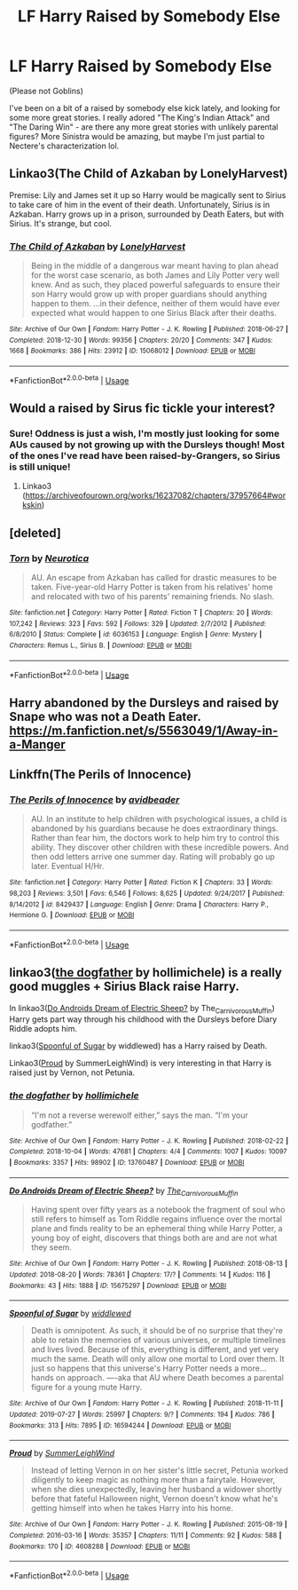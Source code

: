 #+TITLE: LF Harry Raised by Somebody Else

* LF Harry Raised by Somebody Else
:PROPERTIES:
:Author: hrmdurr
:Score: 4
:DateUnix: 1565038456.0
:DateShort: 2019-Aug-06
:FlairText: Request
:END:
(Please not Goblins)

I've been on a bit of a raised by somebody else kick lately, and looking for some more great stories. I really adored "The King's Indian Attack" and "The Daring Win" - are there any more great stories with unlikely parental figures? More Sinistra would be amazing, but maybe I'm just partial to Nectere's characterization lol.


** Linkao3(The Child of Azkaban by LonelyHarvest)

Premise: Lily and James set it up so Harry would be magically sent to Sirius to take care of him in the event of their death. Unfortunately, Sirius is in Azkaban. Harry grows up in a prison, surrounded by Death Eaters, but with Sirius. It's strange, but cool.
:PROPERTIES:
:Author: Locked_Key
:Score: 3
:DateUnix: 1565046183.0
:DateShort: 2019-Aug-06
:END:

*** [[https://archiveofourown.org/works/15068012][*/The Child of Azkaban/*]] by [[https://www.archiveofourown.org/users/LonelyHarvest/pseuds/LonelyHarvest][/LonelyHarvest/]]

#+begin_quote
  Being in the middle of a dangerous war meant having to plan ahead for the worst case scenario, as both James and Lily Potter very well knew. And as such, they placed powerful safeguards to ensure their son Harry would grow up with proper guardians should anything happen to them. ...in their defence, neither of them would have ever expected what would happen to one Sirius Black after their deaths.
#+end_quote

^{/Site/:} ^{Archive} ^{of} ^{Our} ^{Own} ^{*|*} ^{/Fandom/:} ^{Harry} ^{Potter} ^{-} ^{J.} ^{K.} ^{Rowling} ^{*|*} ^{/Published/:} ^{2018-06-27} ^{*|*} ^{/Completed/:} ^{2018-12-30} ^{*|*} ^{/Words/:} ^{99356} ^{*|*} ^{/Chapters/:} ^{20/20} ^{*|*} ^{/Comments/:} ^{347} ^{*|*} ^{/Kudos/:} ^{1668} ^{*|*} ^{/Bookmarks/:} ^{386} ^{*|*} ^{/Hits/:} ^{23912} ^{*|*} ^{/ID/:} ^{15068012} ^{*|*} ^{/Download/:} ^{[[https://archiveofourown.org/downloads/15068012/The%20Child%20of%20Azkaban.epub?updated_at=1556692114][EPUB]]} ^{or} ^{[[https://archiveofourown.org/downloads/15068012/The%20Child%20of%20Azkaban.mobi?updated_at=1556692114][MOBI]]}

--------------

*FanfictionBot*^{2.0.0-beta} | [[https://github.com/tusing/reddit-ffn-bot/wiki/Usage][Usage]]
:PROPERTIES:
:Author: FanfictionBot
:Score: 1
:DateUnix: 1565046202.0
:DateShort: 2019-Aug-06
:END:


** Would a raised by Sirus fic tickle your interest?
:PROPERTIES:
:Author: RealHellpony
:Score: 1
:DateUnix: 1565040486.0
:DateShort: 2019-Aug-06
:END:

*** Sure! Oddness is just a wish, I'm mostly just looking for some AUs caused by not growing up with the Dursleys though! Most of the ones I've read have been raised-by-Grangers, so Sirius is still unique!
:PROPERTIES:
:Author: hrmdurr
:Score: 1
:DateUnix: 1565042426.0
:DateShort: 2019-Aug-06
:END:

**** Linkao3 ([[https://archiveofourown.org/works/16237082/chapters/37957664#workskin]])
:PROPERTIES:
:Author: RealHellpony
:Score: 1
:DateUnix: 1565042586.0
:DateShort: 2019-Aug-06
:END:


** [deleted]
:PROPERTIES:
:Score: 1
:DateUnix: 1565057051.0
:DateShort: 2019-Aug-06
:END:

*** [[https://www.fanfiction.net/s/6036153/1/][*/Torn/*]] by [[https://www.fanfiction.net/u/612219/Neurotica][/Neurotica/]]

#+begin_quote
  AU. An escape from Azkaban has called for drastic measures to be taken. Five-year-old Harry Potter is taken from his relatives' home and relocated with two of his parents' remaining friends. No slash.
#+end_quote

^{/Site/:} ^{fanfiction.net} ^{*|*} ^{/Category/:} ^{Harry} ^{Potter} ^{*|*} ^{/Rated/:} ^{Fiction} ^{T} ^{*|*} ^{/Chapters/:} ^{20} ^{*|*} ^{/Words/:} ^{107,242} ^{*|*} ^{/Reviews/:} ^{323} ^{*|*} ^{/Favs/:} ^{592} ^{*|*} ^{/Follows/:} ^{329} ^{*|*} ^{/Updated/:} ^{2/7/2012} ^{*|*} ^{/Published/:} ^{6/8/2010} ^{*|*} ^{/Status/:} ^{Complete} ^{*|*} ^{/id/:} ^{6036153} ^{*|*} ^{/Language/:} ^{English} ^{*|*} ^{/Genre/:} ^{Mystery} ^{*|*} ^{/Characters/:} ^{Remus} ^{L.,} ^{Sirius} ^{B.} ^{*|*} ^{/Download/:} ^{[[http://www.ff2ebook.com/old/ffn-bot/index.php?id=6036153&source=ff&filetype=epub][EPUB]]} ^{or} ^{[[http://www.ff2ebook.com/old/ffn-bot/index.php?id=6036153&source=ff&filetype=mobi][MOBI]]}

--------------

*FanfictionBot*^{2.0.0-beta} | [[https://github.com/tusing/reddit-ffn-bot/wiki/Usage][Usage]]
:PROPERTIES:
:Author: FanfictionBot
:Score: 1
:DateUnix: 1565057068.0
:DateShort: 2019-Aug-06
:END:


** Harry abandoned by the Dursleys and raised by Snape who was not a Death Eater.\\
[[https://m.fanfiction.net/s/5563049/1/Away-in-a-Manger]]
:PROPERTIES:
:Author: rosemarjoram
:Score: 1
:DateUnix: 1565086841.0
:DateShort: 2019-Aug-06
:END:


** Linkffn(The Perils of Innocence)
:PROPERTIES:
:Author: rohan62442
:Score: 1
:DateUnix: 1565144181.0
:DateShort: 2019-Aug-07
:END:

*** [[https://www.fanfiction.net/s/8429437/1/][*/The Perils of Innocence/*]] by [[https://www.fanfiction.net/u/901792/avidbeader][/avidbeader/]]

#+begin_quote
  AU. In an institute to help children with psychological issues, a child is abandoned by his guardians because he does extraordinary things. Rather than fear him, the doctors work to help him try to control this ability. They discover other children with these incredible powers. And then odd letters arrive one summer day. Rating will probably go up later. Eventual H/Hr.
#+end_quote

^{/Site/:} ^{fanfiction.net} ^{*|*} ^{/Category/:} ^{Harry} ^{Potter} ^{*|*} ^{/Rated/:} ^{Fiction} ^{K} ^{*|*} ^{/Chapters/:} ^{33} ^{*|*} ^{/Words/:} ^{98,203} ^{*|*} ^{/Reviews/:} ^{3,501} ^{*|*} ^{/Favs/:} ^{6,546} ^{*|*} ^{/Follows/:} ^{8,625} ^{*|*} ^{/Updated/:} ^{9/24/2017} ^{*|*} ^{/Published/:} ^{8/14/2012} ^{*|*} ^{/id/:} ^{8429437} ^{*|*} ^{/Language/:} ^{English} ^{*|*} ^{/Genre/:} ^{Drama} ^{*|*} ^{/Characters/:} ^{Harry} ^{P.,} ^{Hermione} ^{G.} ^{*|*} ^{/Download/:} ^{[[http://www.ff2ebook.com/old/ffn-bot/index.php?id=8429437&source=ff&filetype=epub][EPUB]]} ^{or} ^{[[http://www.ff2ebook.com/old/ffn-bot/index.php?id=8429437&source=ff&filetype=mobi][MOBI]]}

--------------

*FanfictionBot*^{2.0.0-beta} | [[https://github.com/tusing/reddit-ffn-bot/wiki/Usage][Usage]]
:PROPERTIES:
:Author: FanfictionBot
:Score: 1
:DateUnix: 1565144199.0
:DateShort: 2019-Aug-07
:END:


** linkao3([[https://archiveofourown.org/works/13760487/chapters/31624473][the dogfather]] by hollimichele) is a really good muggles + Sirius Black raise Harry.

In linkao3([[https://archiveofourown.org/works/15675297/chapters/36416946][Do Androids Dream of Electric Sheep?]] by The_Carnivorous_Muffin) Harry gets part way through his childhood with the Dursleys before Diary Riddle adopts him.

linkao3([[https://archiveofourown.org/works/16594244/chapters/38889167][Spoonful of Sugar]] by widdlewed) has a Harry raised by Death.

Linkao3([[https://archiveofourown.org/works/4608288/chapters/10502271][Proud]] by SummerLeighWind) is very interesting in that Harry is raised just by Vernon, not Petunia.
:PROPERTIES:
:Author: AgathaJames
:Score: 1
:DateUnix: 1565063733.0
:DateShort: 2019-Aug-06
:END:

*** [[https://archiveofourown.org/works/13760487][*/the dogfather/*]] by [[https://www.archiveofourown.org/users/hollimichele/pseuds/hollimichele][/hollimichele/]]

#+begin_quote
  “I'm not a reverse werewolf either,” says the man. “I'm your godfather.”
#+end_quote

^{/Site/:} ^{Archive} ^{of} ^{Our} ^{Own} ^{*|*} ^{/Fandom/:} ^{Harry} ^{Potter} ^{-} ^{J.} ^{K.} ^{Rowling} ^{*|*} ^{/Published/:} ^{2018-02-22} ^{*|*} ^{/Completed/:} ^{2018-10-04} ^{*|*} ^{/Words/:} ^{47681} ^{*|*} ^{/Chapters/:} ^{4/4} ^{*|*} ^{/Comments/:} ^{1007} ^{*|*} ^{/Kudos/:} ^{10097} ^{*|*} ^{/Bookmarks/:} ^{3357} ^{*|*} ^{/Hits/:} ^{98902} ^{*|*} ^{/ID/:} ^{13760487} ^{*|*} ^{/Download/:} ^{[[https://archiveofourown.org/downloads/13760487/the%20dogfather.epub?updated_at=1563468169][EPUB]]} ^{or} ^{[[https://archiveofourown.org/downloads/13760487/the%20dogfather.mobi?updated_at=1563468169][MOBI]]}

--------------

[[https://archiveofourown.org/works/15675297][*/Do Androids Dream of Electric Sheep?/*]] by [[https://www.archiveofourown.org/users/The_Carnivorous_Muffin/pseuds/The_Carnivorous_Muffin][/The_Carnivorous_Muffin/]]

#+begin_quote
  Having spent over fifty years as a notebook the fragment of soul who still refers to himself as Tom Riddle regains influence over the mortal plane and finds reality to be an ephemeral thing while Harry Potter, a young boy of eight, discovers that things both are and are not what they seem.
#+end_quote

^{/Site/:} ^{Archive} ^{of} ^{Our} ^{Own} ^{*|*} ^{/Fandom/:} ^{Harry} ^{Potter} ^{-} ^{J.} ^{K.} ^{Rowling} ^{*|*} ^{/Published/:} ^{2018-08-13} ^{*|*} ^{/Updated/:} ^{2018-08-20} ^{*|*} ^{/Words/:} ^{78361} ^{*|*} ^{/Chapters/:} ^{17/?} ^{*|*} ^{/Comments/:} ^{14} ^{*|*} ^{/Kudos/:} ^{116} ^{*|*} ^{/Bookmarks/:} ^{43} ^{*|*} ^{/Hits/:} ^{1888} ^{*|*} ^{/ID/:} ^{15675297} ^{*|*} ^{/Download/:} ^{[[https://archiveofourown.org/downloads/15675297/Do%20Androids%20Dream%20of.epub?updated_at=1534804709][EPUB]]} ^{or} ^{[[https://archiveofourown.org/downloads/15675297/Do%20Androids%20Dream%20of.mobi?updated_at=1534804709][MOBI]]}

--------------

[[https://archiveofourown.org/works/16594244][*/Spoonful of Sugar/*]] by [[https://www.archiveofourown.org/users/widdlewed/pseuds/widdlewed][/widdlewed/]]

#+begin_quote
  Death is omnipotent. As such, it should be of no surprise that they're able to retain the memories of various universes, or multiple timelines and lives lived. Because of this, everything is different, and yet very much the same. Death will only allow one mortal to Lord over them. It just so happens that this universe's Harry Potter needs a more...hands on approach. ----aka that AU where Death becomes a parental figure for a young mute Harry.
#+end_quote

^{/Site/:} ^{Archive} ^{of} ^{Our} ^{Own} ^{*|*} ^{/Fandom/:} ^{Harry} ^{Potter} ^{-} ^{J.} ^{K.} ^{Rowling} ^{*|*} ^{/Published/:} ^{2018-11-11} ^{*|*} ^{/Updated/:} ^{2019-07-27} ^{*|*} ^{/Words/:} ^{25997} ^{*|*} ^{/Chapters/:} ^{9/?} ^{*|*} ^{/Comments/:} ^{194} ^{*|*} ^{/Kudos/:} ^{786} ^{*|*} ^{/Bookmarks/:} ^{313} ^{*|*} ^{/Hits/:} ^{7895} ^{*|*} ^{/ID/:} ^{16594244} ^{*|*} ^{/Download/:} ^{[[https://archiveofourown.org/downloads/16594244/Spoonful%20of%20Sugar.epub?updated_at=1564250508][EPUB]]} ^{or} ^{[[https://archiveofourown.org/downloads/16594244/Spoonful%20of%20Sugar.mobi?updated_at=1564250508][MOBI]]}

--------------

[[https://archiveofourown.org/works/4608288][*/Proud/*]] by [[https://www.archiveofourown.org/users/SummerLeighWind/pseuds/SummerLeighWind][/SummerLeighWind/]]

#+begin_quote
  Instead of letting Vernon in on her sister's little secret, Petunia worked diligently to keep magic as nothing more than a fairytale. However, when she dies unexpectedly, leaving her husband a widower shortly before that fateful Halloween night, Vernon doesn't know what he's getting himself into when he takes Harry into his home.
#+end_quote

^{/Site/:} ^{Archive} ^{of} ^{Our} ^{Own} ^{*|*} ^{/Fandom/:} ^{Harry} ^{Potter} ^{-} ^{J.} ^{K.} ^{Rowling} ^{*|*} ^{/Published/:} ^{2015-08-19} ^{*|*} ^{/Completed/:} ^{2016-03-16} ^{*|*} ^{/Words/:} ^{35357} ^{*|*} ^{/Chapters/:} ^{11/11} ^{*|*} ^{/Comments/:} ^{92} ^{*|*} ^{/Kudos/:} ^{588} ^{*|*} ^{/Bookmarks/:} ^{170} ^{*|*} ^{/ID/:} ^{4608288} ^{*|*} ^{/Download/:} ^{[[https://archiveofourown.org/downloads/4608288/Proud.epub?updated_at=1562038716][EPUB]]} ^{or} ^{[[https://archiveofourown.org/downloads/4608288/Proud.mobi?updated_at=1562038716][MOBI]]}

--------------

*FanfictionBot*^{2.0.0-beta} | [[https://github.com/tusing/reddit-ffn-bot/wiki/Usage][Usage]]
:PROPERTIES:
:Author: FanfictionBot
:Score: 1
:DateUnix: 1565063798.0
:DateShort: 2019-Aug-06
:END:
